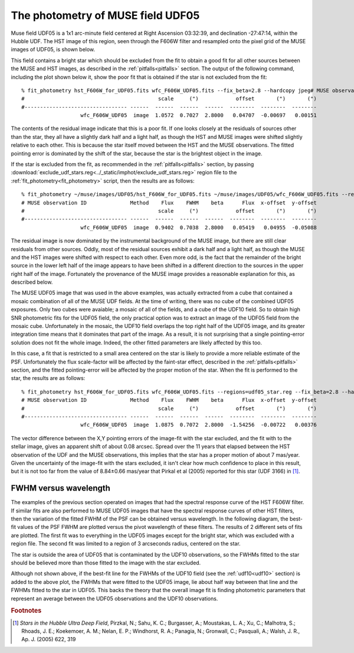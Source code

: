 .. _UDF05:

The photometry of MUSE field UDF05
==================================

Muse field UDF05 is a 1x1 arc-minute field centered at Right Ascension
03:32:39, and declination -27:47:14, within the Hubble UDF. The HST
image of this region, seen through the F606W filter and resampled onto
the pixel grid of the MUSE images of UDF05, is shown below.

.. image:: ../_static/imphot/hst_udf05.jpeg

This field contains a bright star which should be excluded from the
fit to obtain a good fit for all other sources between the MUSE and
HST images, as described in the :ref:`pitfalls<pitfalls>` section. The
output of the following command, including the plot shown below it,
show the poor fit that is obtained if the star is not excluded from
the fit::

  % fit_photometry hst_F606W_for_UDF05.fits wfc_F606W_UDF05.fits --fix_beta=2.8 --hardcopy jpeg# MUSE observation ID              Method    Flux    FWHM    beta      Flux  x-offset  y-offset
  #                                           scale     (")            offset       (")       (")
  #--------------------------------- ------  ------  ------  ------  --------  --------  --------
                     wfc_F606W_UDF05  image  1.0572  0.7027  2.8000   0.04707  -0.00697   0.00151

.. image:: ../_static/imphot/udf05_global_image_fit.jpeg

The contents of the residual image indicate that this is a poor
fit. If one looks closely at the residuals of sources other than the
star, they all have a slightly dark half and a light half, as though
the HST and MUSE images were shifted slightly relative to each
other. This is because the star itself moved between the HST and the
MUSE observations. The fitted pointing error is dominated by the shift
of the star, because the star is the brightest object in the image.

If the star is excluded from the fit, as recommended in the
:ref:`pitfalls<pitfalls>` section, by passing
:download:`exclude_udf_stars.reg<../_static/imphot/exclude_udf_stars.reg>`
region file to the :ref:`fit_photometry<fit_photometry>` script, then
the results are as follows::

  % fit_photometry ~/muse/images/UDF05/hst_F606W_for_UDF05.fits ~/muse/images/UDF05/wfc_F606W_UDF05.fits --regions=regions/exclude_udf_stars.reg --fix_beta=2.8 --hardcopy jpeg
  # MUSE observation ID              Method    Flux    FWHM    beta      Flux  x-offset  y-offset
  #                                           scale     (")            offset       (")       (")
  #--------------------------------- ------  ------  ------  ------  --------  --------  --------
                     wfc_F606W_UDF05  image  0.9402  0.7038  2.8000   0.05419   0.04955  -0.05088

.. image:: ../_static/imphot/udf05_nostars_image_fit.jpeg

The residual image is now dominated by the instrumental background of
the MUSE image, but there are still clear residuals from other
sources. Oddly, most of the residual sources exhibit a dark half and a
light half, as though the MUSE and the HST images were shifted with
respect to each other. Even more odd, is the fact that the remainder
of the bright source in the lower left half of the image appears to
have been shifted in a different direction to the sources in the upper
right half of the image. Fortunately the provenance of the MUSE image
provides a reasonable explanation for this, as described below.

The MUSE UDF05 image that was used in the above examples, was actually
extracted from a cube that contained a mosaic combination of all of
the MUSE UDF fields.  At the time of writing, there was no cube of the
combined UDF05 exposures. Only two cubes were avaiable; a mosaic of
all of the fields, and a cube of the UDF10 field.  So to obtain high
SNR photometric fits for the UDF05 field, the only practical option
was to extract an image of the UDF05 field from the mosaic
cube. Unfortunately in the mosaic, the UDF10 field overlaps the top
right half of the UDF05 image, and its greater integration time means
that it dominates that part of the image. As a result, it is not
surprising that a single pointing-error solution does not fit the
whole image. Indeed, the other fitted parameters are likely affected
by this too.

In this case, a fit that is restricted to a small area centered on the
star is likely to provide a more reliable estimate of the
PSF. Unfortunately the flux scale-factor will be affected by the
faint-star effect, described in the :ref:`pitfalls<pitfalls>` section,
and the fitted pointing-error will be affected by the proper motion of
the star. When the fit is performed to the star, the results are as
follows::

  % fit_photometry hst_F606W_for_UDF05.fits wfc_F606W_UDF05.fits --regions=udf05_star.reg --fix_beta=2.8 --hardcopy jpeg
  # MUSE observation ID              Method    Flux    FWHM    beta      Flux  x-offset  y-offset
  #                                           scale     (")            offset       (")       (")
  #--------------------------------- ------  ------  ------  ------  --------  --------  --------
                     wfc_F606W_UDF05  image  1.0875  0.7072  2.8000  -1.54256  -0.00722   0.00376

.. image:: ../_static/imphot/udf05_star_image_fit.jpeg

The vector difference between the X,Y pointing errors of the image-fit
with the star excluded, and the fit with to the stellar image, gives
an apparent shift of about 0.08 arcsec. Spread over the 11 years that
elapsed between the HST observation of the UDF and the MUSE
observations, this implies that the star has a proper motion of about
7 mas/year. Given the uncertainty of the image-fit with the stars
excluded, it isn't clear how much confidence to place in this result,
but it is not too far from the value of 8.84±0.66 mas/year that Pirkal
et al (2005) reported for this star (UDF 3166) in [#f1]_.

FWHM versus wavelength
----------------------

The examples of the previous section operated on images that had the
spectral response curve of the HST F606W filter. If similar fits are
also performed to MUSE UDF05 images that have the spectral response
curves of other HST filters, then the variation of the fitted FWHM of
the PSF can be obtained versus wavelength. In the following diagram,
the best-fit values of the PSF FWHM are plotted versus the pivot
wavelength of these filters. The results of 2 different sets of fits
are plotted. The first fit was to everything in the UDF05 images
except for the bright star, which was excluded with a region file. The
second fit was limited to a region of 3 arcseconds radius, centered on
the star.

.. image:: ../_static/imphot/udf05_fwhms_vs_lambda.png

The star is outside the area of UDF05 that is contaminated by the
UDF10 observations, so the FWHMs fitted to the star should be believed
more than those fitted to the image with the star excluded.

Although not shown above, if the best-fit line for the FWHMs of the
UDF10 field (see the :ref:`udf10<udf10>` section) is added to the above
plot, the FWHMs that were fitted to the UDF05 image, lie about half
way between that line and the FWHMs fitted to the star in UDF05. This
backs the theory that the overall image fit is finding photometric
parameters that represent an average between the UDF05 observations
and the UDF10 observations.


.. rubric:: Footnotes

.. [#f1] *Stars in the Hubble Ultra Deep Field*, Pirzkal, N.;
         Sahu, K. C.; Burgasser, A.; Moustakas, L. A.; Xu, C.;
         Malhotra, S.; Rhoads, J. E.; Koekemoer, A. M.; Nelan, E. P.;
         Windhorst, R. A.; Panagia, N.; Gronwall, C.; Pasquali, A.;
         Walsh, J. R., Ap. J. (2005) 622, 319

